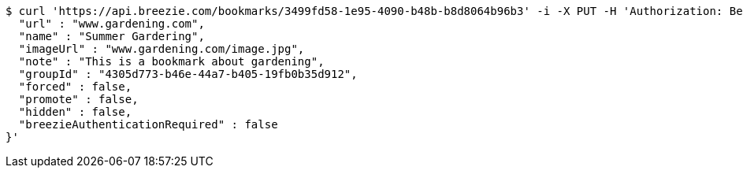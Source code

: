[source,bash]
----
$ curl 'https://api.breezie.com/bookmarks/3499fd58-1e95-4090-b48b-b8d8064b96b3' -i -X PUT -H 'Authorization: Bearer: 0b79bab50daca910b000d4f1a2b675d604257e42' -H 'Content-Type: application/json' -d '{
  "url" : "www.gardening.com",
  "name" : "Summer Gardering",
  "imageUrl" : "www.gardening.com/image.jpg",
  "note" : "This is a bookmark about gardening",
  "groupId" : "4305d773-b46e-44a7-b405-19fb0b35d912",
  "forced" : false,
  "promote" : false,
  "hidden" : false,
  "breezieAuthenticationRequired" : false
}'
----